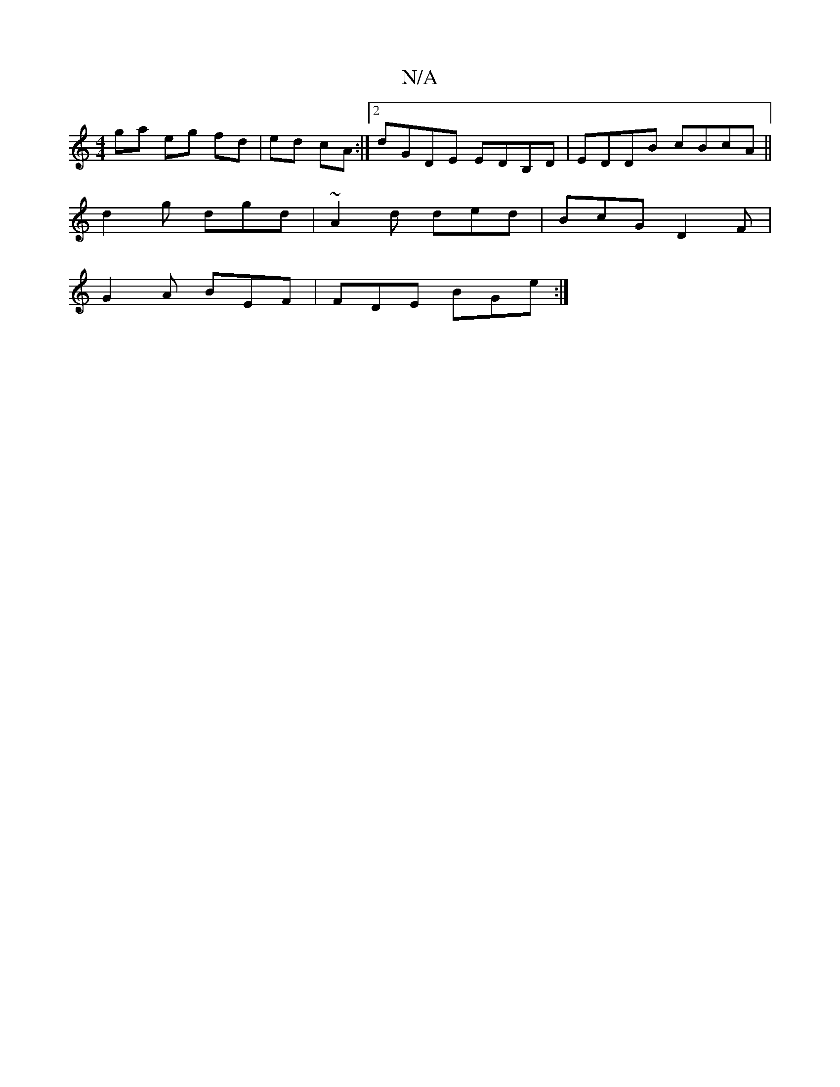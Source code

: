 X:1
T:N/A
M:4/4
R:N/A
K:Cmajor
 ga eg fd|ed cA :|2 dGDE EDB,D|EDDB cBcA||
d2g dgd | ~A2d ded | BcG D2 F |
G2 A BEF|FDE BGe:|


agfg afga|(3fed fd defB|dBcA cA B/c/B | dBAB G^FA:||

G|B B3 |d cB | cece ag{a}f3|"G" gde g>gg | egf edd